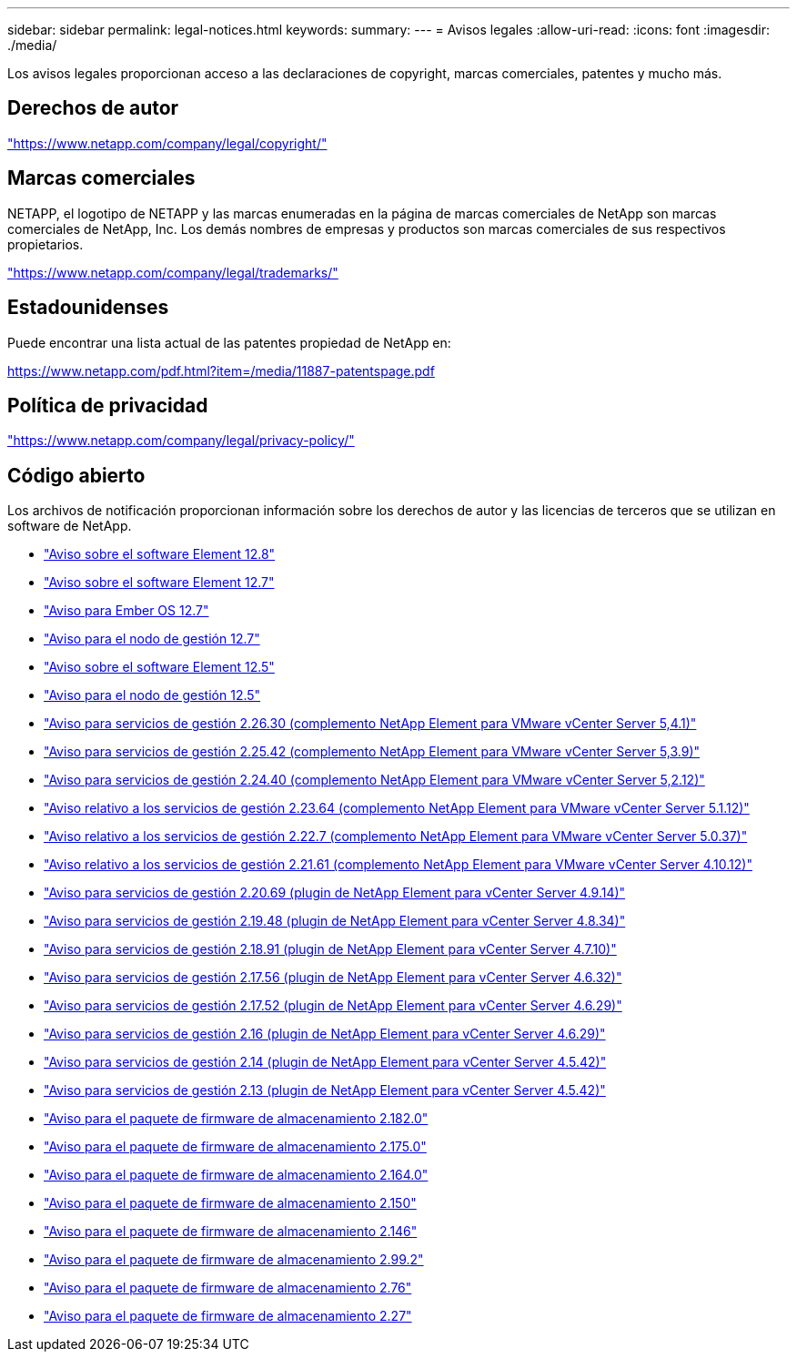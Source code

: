 ---
sidebar: sidebar 
permalink: legal-notices.html 
keywords:  
summary:  
---
= Avisos legales
:allow-uri-read: 
:icons: font
:imagesdir: ./media/


[role="lead"]
Los avisos legales proporcionan acceso a las declaraciones de copyright, marcas comerciales, patentes y mucho más.



== Derechos de autor

link:https://www.netapp.com/company/legal/copyright/["https://www.netapp.com/company/legal/copyright/"^]



== Marcas comerciales

NETAPP, el logotipo de NETAPP y las marcas enumeradas en la página de marcas comerciales de NetApp son marcas comerciales de NetApp, Inc. Los demás nombres de empresas y productos son marcas comerciales de sus respectivos propietarios.

link:https://www.netapp.com/company/legal/trademarks/["https://www.netapp.com/company/legal/trademarks/"^]



== Estadounidenses

Puede encontrar una lista actual de las patentes propiedad de NetApp en:

link:https://www.netapp.com/pdf.html?item=/media/11887-patentspage.pdf["https://www.netapp.com/pdf.html?item=/media/11887-patentspage.pdf"^]



== Política de privacidad

link:https://www.netapp.com/company/legal/privacy-policy/["https://www.netapp.com/company/legal/privacy-policy/"^]



== Código abierto

Los archivos de notificación proporcionan información sobre los derechos de autor y las licencias de terceros que se utilizan en software de NetApp.

* link:./media/Element_Software_12.8.pdf["Aviso sobre el software Element 12.8"^]
* link:./media/Element_Software_12.7.pdf["Aviso sobre el software Element 12.7"^]
* link:./media/Ember_OS_12.7.pdf["Aviso para Ember OS 12.7"^]
* link:./media/mNode_12.7.pdf["Aviso para el nodo de gestión 12.7"^]
* link:./media/Element_Software_12.5.pdf["Aviso sobre el software Element 12.5"^]
* link:./media/mNode_12.5.pdf["Aviso para el nodo de gestión 12.5"^]
* link:./media/mgmt_svcs_2.26_notice.pdf["Aviso para servicios de gestión 2.26.30 (complemento NetApp Element para VMware vCenter Server 5,4.1)"^]
* link:./media/mgmt_svcs_2.25_notice.pdf["Aviso para servicios de gestión 2.25.42 (complemento NetApp Element para VMware vCenter Server 5,3.9)"^]
* link:./media/mgmt_svcs_2.24_notice.pdf["Aviso para servicios de gestión 2.24.40 (complemento NetApp Element para VMware vCenter Server 5,2.12)"^]
* link:./media/mgmt_svcs_2.23_notice.pdf["Aviso relativo a los servicios de gestión 2.23.64 (complemento NetApp Element para VMware vCenter Server 5.1.12)"^]
* link:./media/mgmt_svcs_2.22_notice.pdf["Aviso relativo a los servicios de gestión 2.22.7 (complemento NetApp Element para VMware vCenter Server 5.0.37)"^]
* link:./media/mgmt_svcs_2.21_notice.pdf["Aviso relativo a los servicios de gestión 2.21.61 (complemento NetApp Element para VMware vCenter Server 4.10.12)"^]
* link:./media/mgmt_2.20_notice.pdf["Aviso para servicios de gestión 2.20.69 (plugin de NetApp Element para vCenter Server 4.9.14)"^]
* link:./media/mgmt_2.19_notice.pdf["Aviso para servicios de gestión 2.19.48 (plugin de NetApp Element para vCenter Server 4.8.34)"^]
* link:./media/mgmt_svcs_2.18.pdf["Aviso para servicios de gestión 2.18.91 (plugin de NetApp Element para vCenter Server 4.7.10)"^]
* link:./media/mgmt_2.17.56_notice.pdf["Aviso para servicios de gestión 2.17.56 (plugin de NetApp Element para vCenter Server 4.6.32)"^]
* link:./media/mgmt-217.pdf["Aviso para servicios de gestión 2.17.52 (plugin de NetApp Element para vCenter Server 4.6.29)"^]
* link:./media/mgmt-216.pdf["Aviso para servicios de gestión 2.16 (plugin de NetApp Element para vCenter Server 4.6.29)"^]
* link:./media/mgmt-214.pdf["Aviso para servicios de gestión 2.14 (plugin de NetApp Element para vCenter Server 4.5.42)"^]
* link:./media/mgmt-213.pdf["Aviso para servicios de gestión 2.13 (plugin de NetApp Element para vCenter Server 4.5.42)"^]
* link:./media/storage_firmware_bundle_2.182.0_notices.pdf["Aviso para el paquete de firmware de almacenamiento 2.182.0"^]
* link:./media/storage_firmware_bundle_2.175.0_notices.pdf["Aviso para el paquete de firmware de almacenamiento 2.175.0"^]
* link:./media/storage_firmware_bundle_2.164.0_notices.pdf["Aviso para el paquete de firmware de almacenamiento 2.164.0"^]
* link:./media/storage_firmware_bundle_2.150_notices.pdf["Aviso para el paquete de firmware de almacenamiento 2.150"^]
* link:./media/storage_firmware_bundle_2.146_notices.pdf["Aviso para el paquete de firmware de almacenamiento 2.146"^]
* link:./media/storage_firmware_bundle_2.99_notices.pdf["Aviso para el paquete de firmware de almacenamiento 2.99.2"^]
* link:./media/storage_firmware_bundle_2.76_notices.pdf["Aviso para el paquete de firmware de almacenamiento 2.76"^]
* link:./media/storage_firmware_bundle_2.27_notices.pdf["Aviso para el paquete de firmware de almacenamiento 2.27"^]

